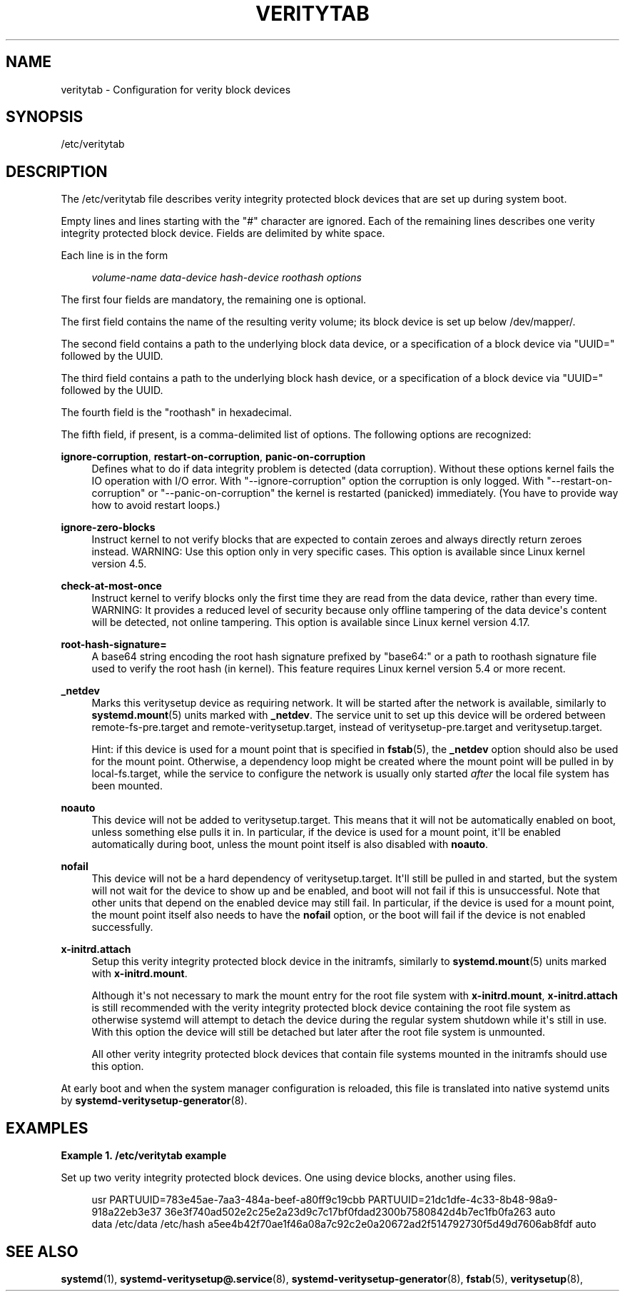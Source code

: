 '\" t
.TH "VERITYTAB" "5" "" "systemd 248" "veritytab"
.\" -----------------------------------------------------------------
.\" * Define some portability stuff
.\" -----------------------------------------------------------------
.\" ~~~~~~~~~~~~~~~~~~~~~~~~~~~~~~~~~~~~~~~~~~~~~~~~~~~~~~~~~~~~~~~~~
.\" http://bugs.debian.org/507673
.\" http://lists.gnu.org/archive/html/groff/2009-02/msg00013.html
.\" ~~~~~~~~~~~~~~~~~~~~~~~~~~~~~~~~~~~~~~~~~~~~~~~~~~~~~~~~~~~~~~~~~
.ie \n(.g .ds Aq \(aq
.el       .ds Aq '
.\" -----------------------------------------------------------------
.\" * set default formatting
.\" -----------------------------------------------------------------
.\" disable hyphenation
.nh
.\" disable justification (adjust text to left margin only)
.ad l
.\" -----------------------------------------------------------------
.\" * MAIN CONTENT STARTS HERE *
.\" -----------------------------------------------------------------
.SH "NAME"
veritytab \- Configuration for verity block devices
.SH "SYNOPSIS"
.PP
/etc/veritytab
.SH "DESCRIPTION"
.PP
The
/etc/veritytab
file describes verity integrity protected block devices that are set up during system boot\&.
.PP
Empty lines and lines starting with the
"#"
character are ignored\&. Each of the remaining lines describes one verity integrity protected block device\&. Fields are delimited by white space\&.
.PP
Each line is in the form
.sp
.if n \{\
.RS 4
.\}
.nf
\fIvolume\-name\fR \fIdata\-device\fR \fIhash\-device\fR \fIroothash\fR \fIoptions\fR
.fi
.if n \{\
.RE
.\}
.sp
The first four fields are mandatory, the remaining one is optional\&.
.PP
The first field contains the name of the resulting verity volume; its block device is set up below
/dev/mapper/\&.
.PP
The second field contains a path to the underlying block data device, or a specification of a block device via
"UUID="
followed by the UUID\&.
.PP
The third field contains a path to the underlying block hash device, or a specification of a block device via
"UUID="
followed by the UUID\&.
.PP
The fourth field is the
"roothash"
in hexadecimal\&.
.PP
The fifth field, if present, is a comma\-delimited list of options\&. The following options are recognized:
.PP
\fBignore\-corruption\fR, \fBrestart\-on\-corruption\fR, \fBpanic\-on\-corruption\fR
.RS 4
Defines what to do if data integrity problem is detected (data corruption)\&. Without these options kernel fails the IO operation with I/O error\&. With
"\-\-ignore\-corruption"
option the corruption is only logged\&. With
"\-\-restart\-on\-corruption"
or
"\-\-panic\-on\-corruption"
the kernel is restarted (panicked) immediately\&. (You have to provide way how to avoid restart loops\&.)
.RE
.PP
\fBignore\-zero\-blocks\fR
.RS 4
Instruct kernel to not verify blocks that are expected to contain zeroes and always directly return zeroes instead\&. WARNING: Use this option only in very specific cases\&. This option is available since Linux kernel version 4\&.5\&.
.RE
.PP
\fBcheck\-at\-most\-once\fR
.RS 4
Instruct kernel to verify blocks only the first time they are read from the data device, rather than every time\&. WARNING: It provides a reduced level of security because only offline tampering of the data device\*(Aqs content will be detected, not online tampering\&. This option is available since Linux kernel version 4\&.17\&.
.RE
.PP
\fBroot\-hash\-signature=\fR
.RS 4
A base64 string encoding the root hash signature prefixed by
"base64:"
or a path to roothash signature file used to verify the root hash (in kernel)\&. This feature requires Linux kernel version 5\&.4 or more recent\&.
.RE
.PP
\fB_netdev\fR
.RS 4
Marks this veritysetup device as requiring network\&. It will be started after the network is available, similarly to
\fBsystemd.mount\fR(5)
units marked with
\fB_netdev\fR\&. The service unit to set up this device will be ordered between
remote\-fs\-pre\&.target
and
remote\-veritysetup\&.target, instead of
veritysetup\-pre\&.target
and
veritysetup\&.target\&.
.sp
Hint: if this device is used for a mount point that is specified in
\fBfstab\fR(5), the
\fB_netdev\fR
option should also be used for the mount point\&. Otherwise, a dependency loop might be created where the mount point will be pulled in by
local\-fs\&.target, while the service to configure the network is usually only started
\fIafter\fR
the local file system has been mounted\&.
.RE
.PP
\fBnoauto\fR
.RS 4
This device will not be added to
veritysetup\&.target\&. This means that it will not be automatically enabled on boot, unless something else pulls it in\&. In particular, if the device is used for a mount point, it\*(Aqll be enabled automatically during boot, unless the mount point itself is also disabled with
\fBnoauto\fR\&.
.RE
.PP
\fBnofail\fR
.RS 4
This device will not be a hard dependency of
veritysetup\&.target\&. It\*(Aqll still be pulled in and started, but the system will not wait for the device to show up and be enabled, and boot will not fail if this is unsuccessful\&. Note that other units that depend on the enabled device may still fail\&. In particular, if the device is used for a mount point, the mount point itself also needs to have the
\fBnofail\fR
option, or the boot will fail if the device is not enabled successfully\&.
.RE
.PP
\fBx\-initrd\&.attach\fR
.RS 4
Setup this verity integrity protected block device in the initramfs, similarly to
\fBsystemd.mount\fR(5)
units marked with
\fBx\-initrd\&.mount\fR\&.
.sp
Although it\*(Aqs not necessary to mark the mount entry for the root file system with
\fBx\-initrd\&.mount\fR,
\fBx\-initrd\&.attach\fR
is still recommended with the verity integrity protected block device containing the root file system as otherwise systemd will attempt to detach the device during the regular system shutdown while it\*(Aqs still in use\&. With this option the device will still be detached but later after the root file system is unmounted\&.
.sp
All other verity integrity protected block devices that contain file systems mounted in the initramfs should use this option\&.
.RE
.PP
At early boot and when the system manager configuration is reloaded, this file is translated into native systemd units by
\fBsystemd-veritysetup-generator\fR(8)\&.
.SH "EXAMPLES"
.PP
\fBExample\ \&1.\ \&/etc/veritytab example\fR
.PP
Set up two verity integrity protected block devices\&. One using device blocks, another using files\&.
.sp
.if n \{\
.RS 4
.\}
.nf
usr  PARTUUID=783e45ae\-7aa3\-484a\-beef\-a80ff9c19cbb PARTUUID=21dc1dfe\-4c33\-8b48\-98a9\-918a22eb3e37 36e3f740ad502e2c25e2a23d9c7c17bf0fdad2300b7580842d4b7ec1fb0fa263 auto
data /etc/data /etc/hash a5ee4b42f70ae1f46a08a7c92c2e0a20672ad2f514792730f5d49d7606ab8fdf auto
.fi
.if n \{\
.RE
.\}
.SH "SEE ALSO"
.PP
\fBsystemd\fR(1),
\fBsystemd-veritysetup@.service\fR(8),
\fBsystemd-veritysetup-generator\fR(8),
\fBfstab\fR(5),
\fBveritysetup\fR(8),
